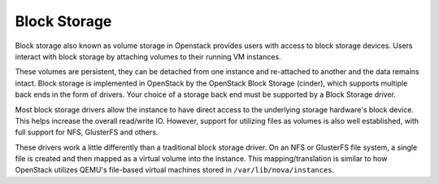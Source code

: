 =============
Block Storage
=============

Block storage also known as volume storage in Openstack provides users
with access to block storage devices. Users interact with block storage
by attaching volumes to their running VM instances.

These volumes are persistent, they can be detached from one instance and
re-attached to another and the data remains intact. Block storage is
implemented in OpenStack by the OpenStack Block Storage (cinder), which
supports multiple back ends in the form of drivers. Your
choice of a storage back end must be supported by a Block Storage
driver.

Most block storage drivers allow the instance to have direct access to
the underlying storage hardware's block device. This helps increase the
overall read/write IO. However, support for utilizing files as volumes
is also well established, with full support for NFS, GlusterFS and
others.

These drivers work a little differently than a traditional block
storage driver. On an NFS or GlusterFS file system, a single file is
created and then mapped as a virtual volume into the instance. This
mapping/translation is similar to how OpenStack utilizes QEMU's
file-based virtual machines stored in ``/var/lib/nova/instances``.
